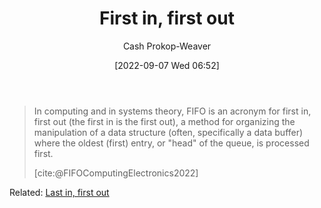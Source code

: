 :PROPERTIES:
:ID:       dfa2ce8d-63c1-44ad-a16f-52777f4abbac
:ROAM_ALIASES: FIFO
:LAST_MODIFIED: [2023-09-05 Tue 20:15]
:END:
#+title: First in, first out
#+hugo_custom_front_matter: :slug "dfa2ce8d-63c1-44ad-a16f-52777f4abbac"
#+author: Cash Prokop-Weaver
#+date: [2022-09-07 Wed 06:52]
#+filetags: :concept:

#+begin_quote
In computing and in systems theory, FIFO is an acronym for first in, first out (the first in is the first out), a method for organizing the manipulation of a data structure (often, specifically a data buffer) where the oldest (first) entry, or "head" of the queue, is processed first.

[cite:@FIFOComputingElectronics2022]
#+end_quote

Related: [[id:21c0c229-16c5-4eb8-bd12-e1947c5c47f3][Last in, first out]]

* Flashcards :noexport:
:PROPERTIES:
:ANKI_DECK: Default
:END:
#+print_bibliography: